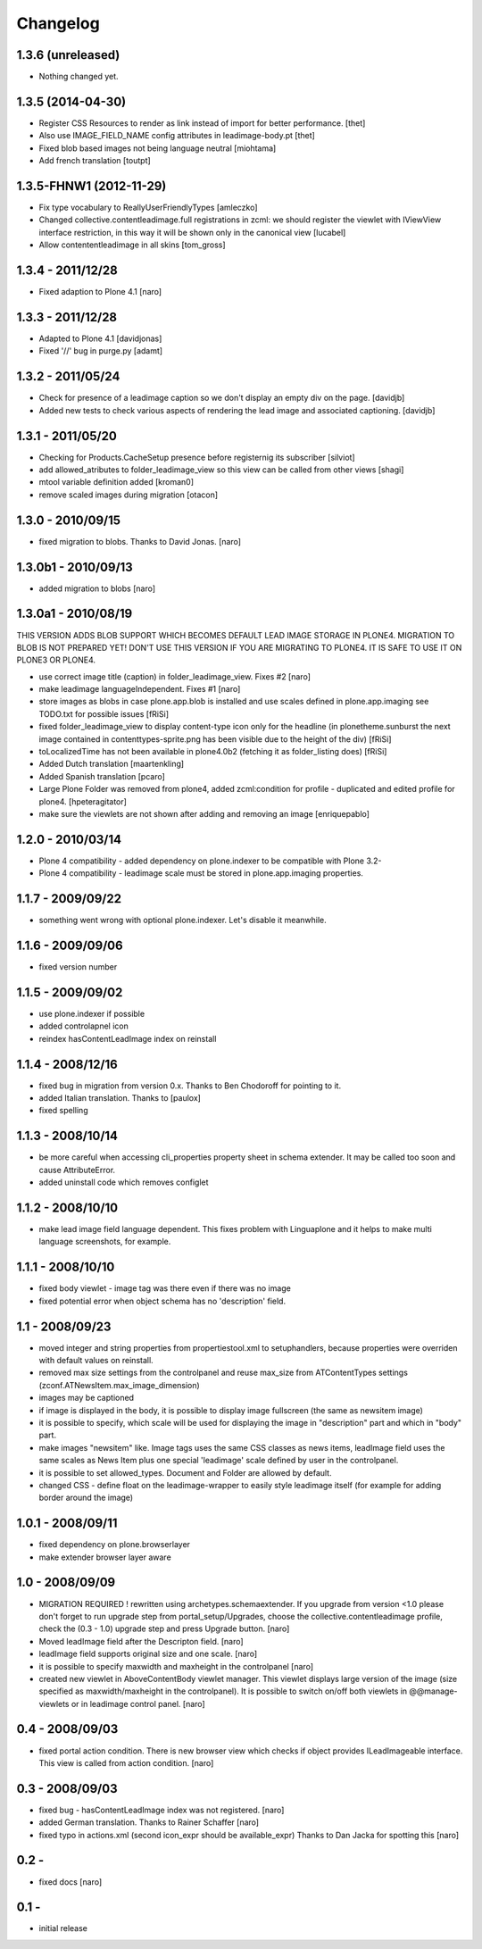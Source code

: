 Changelog
=========

1.3.6 (unreleased)
------------------

- Nothing changed yet.


1.3.5 (2014-04-30)
------------------

- Register CSS Resources to render as link instead of import for better
  performance. [thet]
- Also use IMAGE_FIELD_NAME config attributes in leadimage-body.pt [thet]
- Fixed blob based images not being language neutral [miohtama]
- Add french translation [toutpt]

1.3.5-FHNW1 (2012-11-29)
------------------------

- Fix type vocabulary to ReallyUserFriendlyTypes [amleczko]
- Changed collective.contentleadimage.full registrations in zcml: we should
  register the viewlet with IViewView interface restriction, in this way it
  will be shown only in the canonical view [lucabel]
- Allow contententleadimage in all skins [tom_gross]

1.3.4 - 2011/12/28
------------------

- Fixed adaption to Plone 4.1 [naro]

1.3.3 - 2011/12/28
------------------

- Adapted to Plone 4.1 [davidjonas]
- Fixed '//' bug in purge.py [adamt]

1.3.2 - 2011/05/24
------------------

- Check for presence of a leadimage caption so we don't display an empty
  div on the page.
  [davidjb]
- Added new tests to check various aspects of rendering the lead image and
  associated captioning.
  [davidjb]

1.3.1 - 2011/05/20
------------------

- Checking for Products.CacheSetup presence before registernig
  its subscriber
  [silviot]

- add allowed_atributes to folder_leadimage_view so this view can be
  called from other views
  [shagi]

- mtool variable definition added
  [kroman0]

- remove scaled images during migration
  [otacon]

1.3.0 - 2010/09/15
------------------

- fixed migration to blobs. Thanks to David Jonas.
  [naro]

1.3.0b1 - 2010/09/13
--------------------

- added migration to blobs
  [naro]

1.3.0a1 - 2010/08/19
--------------------

THIS VERSION ADDS BLOB SUPPORT WHICH BECOMES DEFAULT LEAD IMAGE STORAGE
IN PLONE4. MIGRATION TO BLOB IS NOT PREPARED YET! DON'T USE THIS VERSION
IF YOU ARE MIGRATING TO PLONE4. IT IS SAFE TO USE IT ON PLONE3
OR PLONE4.

- use correct image title (caption) in folder_leadimage_view. Fixes #2
  [naro]

- make leadimage languageIndependent. Fixes #1
  [naro]

- store images as blobs in case plone.app.blob is installed and use
  scales defined in plone.app.imaging
  see TODO.txt for possible issues
  [fRiSi]

- fixed folder_leadimage_view to display content-type icon only for the
  headline
  (in plonetheme.sunburst the next image contained in
  contenttypes-sprite.png has been visible due to the height of the div)
  [fRiSi]

- toLocalizedTime has not been available in plone4.0b2 (fetching it as
  folder_listing does)
  [fRiSi]

- Added Dutch translation
  [maartenkling]

- Added Spanish translation
  [pcaro]

- Large Plone Folder was removed from plone4, added zcml:condition for
  profile - duplicated and edited profile for plone4.
  [hpeteragitator]

- make sure the viewlets are not shown after adding and removing an image
  [enriquepablo]

1.2.0 - 2010/03/14
------------------

- Plone 4 compatibility - added dependency on plone.indexer to be
  compatible with Plone 3.2-

- Plone 4 compatibility - leadimage scale must be stored in
  plone.app.imaging properties.

1.1.7 - 2009/09/22
------------------

- something went wrong with optional plone.indexer. Let's disable it
  meanwhile.

1.1.6 - 2009/09/06
------------------

- fixed version number

1.1.5 - 2009/09/02
------------------

- use plone.indexer if possible

- added controlapnel icon

- reindex hasContentLeadImage index on reinstall

1.1.4 - 2008/12/16
------------------

- fixed bug in migration from version 0.x. Thanks to Ben Chodoroff for
  pointing to it.

- added Italian translation. Thanks to [paulox]

- fixed spelling

1.1.3 - 2008/10/14
------------------

- be more careful when accessing cli_properties property sheet in schema
  extender. It may be called too soon and cause AttributeError.

- added uninstall code which removes configlet

1.1.2 - 2008/10/10
------------------

- make lead image field language dependent. This fixes problem with
  Linguaplone and it helps to make multi language screenshots, for example.

1.1.1 - 2008/10/10
------------------

- fixed body viewlet - image tag was there even if there was no image

- fixed potential error when object schema has no 'description' field.

1.1 - 2008/09/23
----------------

- moved integer and string properties from propertiestool.xml to
  setuphandlers, because properties were overriden with default
  values on reinstall.

- removed max size settings from the controlpanel and reuse max_size from
  ATContentTypes settings (zconf.ATNewsItem.max_image_dimension)

- images may be captioned

- if image is displayed in the body, it is possible to display image
  fullscreen (the same as newsitem image)

- it is possible to specify, which scale will be used for displaying the
  image in "description" part and which in "body" part.

- make images "newsitem" like. Image tags uses the same CSS classes as
  news items, leadImage field uses the same scales as News Item plus one
  special 'leadimage' scale defined by user in the controlpanel.

- it is possible to set allowed_types. Document and Folder are allowed
  by default.

- changed CSS - define float on the leadimage-wrapper to easily
  style leadimage itself (for example for adding border around the image)

1.0.1 - 2008/09/11
------------------

- fixed dependency on plone.browserlayer

- make extender browser layer aware

1.0 - 2008/09/09
----------------

- MIGRATION REQUIRED !
  rewritten using archetypes.schemaextender. If you upgrade from
  version <1.0 please don't forget to run upgrade step from
  portal_setup/Upgrades, choose the collective.contentleadimage profile,
  check the (0.3 - 1.0) upgrade step and press Upgrade button.
  [naro]

- Moved leadImage field after the Descripton field.
  [naro]

- leadImage field supports original size and one scale.
  [naro]

- it is possible to specify maxwidth and maxheight in the controlpanel
  [naro]

- created new viewlet in AboveContentBody viewlet manager. This viewlet
  displays large version of the image (size specified as maxwidth/maxheight
  in the controlpanel). It is possible to switch on/off both viewlets
  in @@manage-viewlets or in leadimage control panel.
  [naro]

0.4 - 2008/09/03
----------------

- fixed portal action condition. There is new browser view which checks
  if object provides ILeadImageable interface. This view is called from
  action condition.
  [naro]

0.3 - 2008/09/03
----------------

- fixed bug - hasContentLeadImage index was not registered.
  [naro]

- added German translation. Thanks to Rainer Schaffer
  [naro]

- fixed typo in actions.xml (second icon_expr should be available_expr)
  Thanks to Dan Jacka for spotting this
  [naro]

0.2 -
-----

- fixed docs
  [naro]

0.1 -
-----

- initial release
